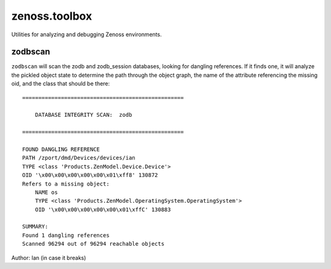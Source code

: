 zenoss.toolbox
==============
Utilities for analyzing and debugging Zenoss environments.

zodbscan
--------
``zodbscan`` will scan the zodb and zodb_session databases, looking for
dangling references. If it finds one, it will analyze the pickled object
state to determine the path through the object graph, the name of the
attribute referencing the missing oid, and the class that should be there::

       ==================================================

           DATABASE INTEGRITY SCAN:  zodb

       ==================================================
                                                                                       
       FOUND DANGLING REFERENCE
       PATH /zport/dmd/Devices/devices/ian
       TYPE <class 'Products.ZenModel.Device.Device'>
       OID '\x00\x00\x00\x00\x00\x01\xff8' 130872
       Refers to a missing object:
           NAME os
           TYPE <class 'Products.ZenModel.OperatingSystem.OperatingSystem'>
           OID '\x00\x00\x00\x00\x00\x01\xffC' 130883
                                                                                       
       SUMMARY:
       Found 1 dangling references
       Scanned 96294 out of 96294 reachable objects

Author: Ian (in case it breaks)

